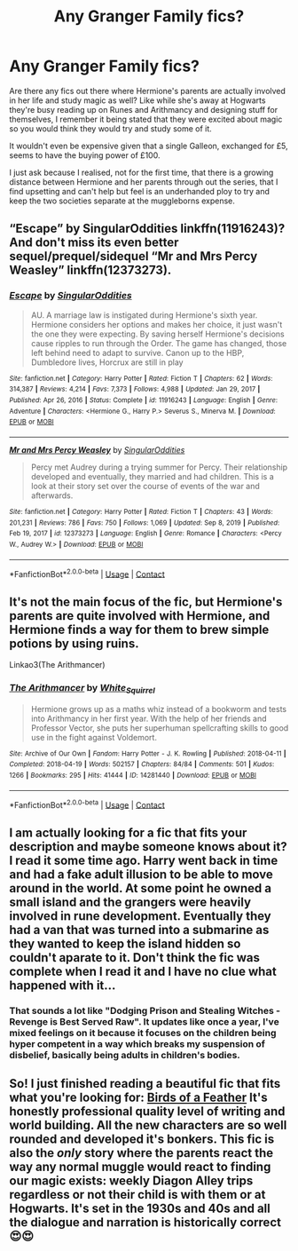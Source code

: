 #+TITLE: Any Granger Family fics?

* Any Granger Family fics?
:PROPERTIES:
:Author: Twinkling_Ding_Dong
:Score: 7
:DateUnix: 1617131378.0
:DateShort: 2021-Mar-30
:FlairText: Discussion
:END:
Are there any fics out there where Hermione's parents are actually involved in her life and study magic as well? Like while she's away at Hogwarts they're busy reading up on Runes and Arithmancy and designing stuff for themselves, I remember it being stated that they were excited about magic so you would think they would try and study some of it.

It wouldn't even be expensive given that a single Galleon, exchanged for £5, seems to have the buying power of £100.

I just ask because I realised, not for the first time, that there is a growing distance between Hermione and her parents through out the series, that I find upsetting and can't help but feel is an underhanded ploy to try and keep the two societies separate at the muggleborns expense.


** “Escape” by SingularOddities linkffn(11916243)? And don't miss its even better sequel/prequel/sidequel “Mr and Mrs Percy Weasley” linkffn(12373273).
:PROPERTIES:
:Author: ceplma
:Score: 2
:DateUnix: 1617138287.0
:DateShort: 2021-Mar-31
:END:

*** [[https://www.fanfiction.net/s/11916243/1/][*/Escape/*]] by [[https://www.fanfiction.net/u/6921337/SingularOddities][/SingularOddities/]]

#+begin_quote
  AU. A marriage law is instigated during Hermione's sixth year. Hermione considers her options and makes her choice, it just wasn't the one they were expecting. By saving herself Hermione's decisions cause ripples to run through the Order. The game has changed, those left behind need to adapt to survive. Canon up to the HBP, Dumbledore lives, Horcrux are still in play
#+end_quote

^{/Site/:} ^{fanfiction.net} ^{*|*} ^{/Category/:} ^{Harry} ^{Potter} ^{*|*} ^{/Rated/:} ^{Fiction} ^{T} ^{*|*} ^{/Chapters/:} ^{62} ^{*|*} ^{/Words/:} ^{314,387} ^{*|*} ^{/Reviews/:} ^{4,214} ^{*|*} ^{/Favs/:} ^{7,373} ^{*|*} ^{/Follows/:} ^{4,988} ^{*|*} ^{/Updated/:} ^{Jan} ^{29,} ^{2017} ^{*|*} ^{/Published/:} ^{Apr} ^{26,} ^{2016} ^{*|*} ^{/Status/:} ^{Complete} ^{*|*} ^{/id/:} ^{11916243} ^{*|*} ^{/Language/:} ^{English} ^{*|*} ^{/Genre/:} ^{Adventure} ^{*|*} ^{/Characters/:} ^{<Hermione} ^{G.,} ^{Harry} ^{P.>} ^{Severus} ^{S.,} ^{Minerva} ^{M.} ^{*|*} ^{/Download/:} ^{[[http://www.ff2ebook.com/old/ffn-bot/index.php?id=11916243&source=ff&filetype=epub][EPUB]]} ^{or} ^{[[http://www.ff2ebook.com/old/ffn-bot/index.php?id=11916243&source=ff&filetype=mobi][MOBI]]}

--------------

[[https://www.fanfiction.net/s/12373273/1/][*/Mr and Mrs Percy Weasley/*]] by [[https://www.fanfiction.net/u/6921337/SingularOddities][/SingularOddities/]]

#+begin_quote
  Percy met Audrey during a trying summer for Percy. Their relationship developed and eventually, they married and had children. This is a look at their story set over the course of events of the war and afterwards.
#+end_quote

^{/Site/:} ^{fanfiction.net} ^{*|*} ^{/Category/:} ^{Harry} ^{Potter} ^{*|*} ^{/Rated/:} ^{Fiction} ^{T} ^{*|*} ^{/Chapters/:} ^{43} ^{*|*} ^{/Words/:} ^{201,231} ^{*|*} ^{/Reviews/:} ^{786} ^{*|*} ^{/Favs/:} ^{750} ^{*|*} ^{/Follows/:} ^{1,069} ^{*|*} ^{/Updated/:} ^{Sep} ^{8,} ^{2019} ^{*|*} ^{/Published/:} ^{Feb} ^{19,} ^{2017} ^{*|*} ^{/id/:} ^{12373273} ^{*|*} ^{/Language/:} ^{English} ^{*|*} ^{/Genre/:} ^{Romance} ^{*|*} ^{/Characters/:} ^{<Percy} ^{W.,} ^{Audrey} ^{W.>} ^{*|*} ^{/Download/:} ^{[[http://www.ff2ebook.com/old/ffn-bot/index.php?id=12373273&source=ff&filetype=epub][EPUB]]} ^{or} ^{[[http://www.ff2ebook.com/old/ffn-bot/index.php?id=12373273&source=ff&filetype=mobi][MOBI]]}

--------------

*FanfictionBot*^{2.0.0-beta} | [[https://github.com/FanfictionBot/reddit-ffn-bot/wiki/Usage][Usage]] | [[https://www.reddit.com/message/compose?to=tusing][Contact]]
:PROPERTIES:
:Author: FanfictionBot
:Score: 1
:DateUnix: 1617138312.0
:DateShort: 2021-Mar-31
:END:


** It's not the main focus of the fic, but Hermione's parents are quite involved with Hermione, and Hermione finds a way for them to brew simple potions by using ruins.

Linkao3(The Arithmancer)
:PROPERTIES:
:Author: Welfycat
:Score: 1
:DateUnix: 1617132865.0
:DateShort: 2021-Mar-31
:END:

*** [[https://archiveofourown.org/works/14281440][*/The Arithmancer/*]] by [[https://www.archiveofourown.org/users/White_Squirrel/pseuds/White_Squirrel][/White_Squirrel/]]

#+begin_quote
  Hermione grows up as a maths whiz instead of a bookworm and tests into Arithmancy in her first year. With the help of her friends and Professor Vector, she puts her superhuman spellcrafting skills to good use in the fight against Voldemort.
#+end_quote

^{/Site/:} ^{Archive} ^{of} ^{Our} ^{Own} ^{*|*} ^{/Fandom/:} ^{Harry} ^{Potter} ^{-} ^{J.} ^{K.} ^{Rowling} ^{*|*} ^{/Published/:} ^{2018-04-11} ^{*|*} ^{/Completed/:} ^{2018-04-19} ^{*|*} ^{/Words/:} ^{502157} ^{*|*} ^{/Chapters/:} ^{84/84} ^{*|*} ^{/Comments/:} ^{501} ^{*|*} ^{/Kudos/:} ^{1266} ^{*|*} ^{/Bookmarks/:} ^{295} ^{*|*} ^{/Hits/:} ^{41444} ^{*|*} ^{/ID/:} ^{14281440} ^{*|*} ^{/Download/:} ^{[[https://archiveofourown.org/downloads/14281440/The%20Arithmancer.epub?updated_at=1611031738][EPUB]]} ^{or} ^{[[https://archiveofourown.org/downloads/14281440/The%20Arithmancer.mobi?updated_at=1611031738][MOBI]]}

--------------

*FanfictionBot*^{2.0.0-beta} | [[https://github.com/FanfictionBot/reddit-ffn-bot/wiki/Usage][Usage]] | [[https://www.reddit.com/message/compose?to=tusing][Contact]]
:PROPERTIES:
:Author: FanfictionBot
:Score: 0
:DateUnix: 1617132882.0
:DateShort: 2021-Mar-31
:END:


** I am actually looking for a fic that fits your description and maybe someone knows about it? I read it some time ago. Harry went back in time and had a fake adult illusion to be able to move around in the world. At some point he owned a small island and the grangers were heavily involved in rune development. Eventually they had a van that was turned into a submarine as they wanted to keep the island hidden so couldn't aparate to it. Don't think the fic was complete when I read it and I have no clue what happened with it...
:PROPERTIES:
:Author: Either_Vermicelli_82
:Score: 1
:DateUnix: 1617134285.0
:DateShort: 2021-Mar-31
:END:

*** That sounds a lot like "Dodging Prison and Stealing Witches - Revenge is Best Served Raw". It updates like once a year, I've mixed feelings on it because it focuses on the children being hyper competent in a way which breaks my suspension of disbelief, basically being adults in children's bodies.
:PROPERTIES:
:Author: Twinkling_Ding_Dong
:Score: 2
:DateUnix: 1617136630.0
:DateShort: 2021-Mar-31
:END:


** So! I just finished reading a beautiful fic that fits what you're looking for: [[https://www.fanfiction.net/s/13103526/1/Birds-of-a-Feather][Birds of a Feather]] It's honestly professional quality level of writing and world building. All the new characters are so well rounded and developed it's bonkers. This fic is also the /only/ story where the parents react the way any normal muggle would react to finding our magic exists: weekly Diagon Alley trips regardless or not their child is with them or at Hogwarts. It's set in the 1930s and 40s and all the dialogue and narration is historically correct 😍😍
:PROPERTIES:
:Author: greysfanhp
:Score: 1
:DateUnix: 1617141884.0
:DateShort: 2021-Mar-31
:END:
